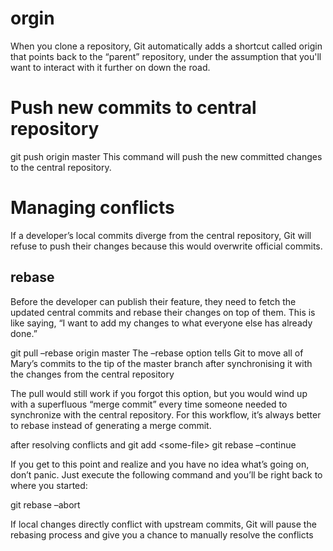 * orgin
When you clone a repository, Git automatically adds a shortcut called origin that points back to the “parent” repository, under the assumption that you'll want to interact with it further on down the road.
* Push new commits to central repository
git push origin master
This command will push the new committed changes to the central repository.

* Managing conflicts
If a developer’s local commits diverge from the central repository, Git will
refuse to push their changes because this would overwrite official commits.

** rebase
Before the developer can publish their feature, they need to fetch the updated
central commits and rebase their changes on top of them. This is like saying, “I
want to add my changes to what everyone else has already done.”

git pull --rebase origin master
The --rebase option tells Git to move all of Mary’s commits to the tip of the
master branch after synchronising it with the changes from the central
repository

The pull would still work if you forgot this option, but you would wind up with
a superfluous “merge commit” every time someone needed to synchronize with the
central repository. For this workflow, it’s always better to rebase instead of
generating a merge commit.

after resolving conflicts and
git add <some-file>
git rebase --continue

If you get to this point and realize and you have no idea what’s going on, don’t panic. Just execute the following command and you’ll be right back to where you started:

git rebase --abort

If local changes directly conflict with upstream commits, Git will pause the
rebasing process and give you a chance to manually resolve the conflicts

